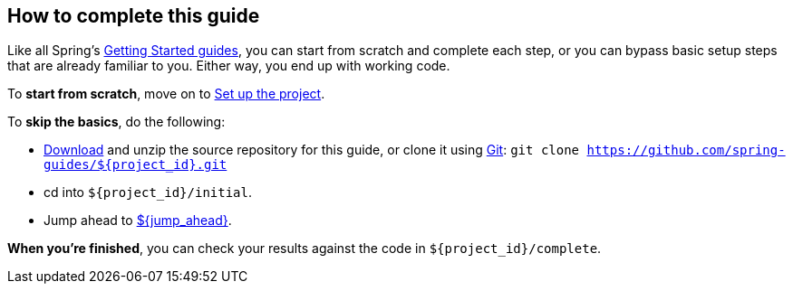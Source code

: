 //
// WARNING: DO NOT EDIT THIS FILE unless you are inside getting-started-base project.
//
How to complete this guide
--------------------------

Like all Spring's link:/guides/gs[Getting Started guides], you can start from scratch and complete each step, or you can bypass basic setup steps that are already familiar to you. Either way, you end up with working code.

To **start from scratch**, move on to xref:scratch[Set up the project].

To **skip the basics**, do the following:

 - https://github.com/spring-guides/${project_id}/archive/master.zip[Download] and unzip the source repository for this guide, or clone it using link:/guides/u/Git[Git]:
`git clone https://github.com/spring-guides/${project_id}.git`
 - cd into `${project_id}/initial`.
 - Jump ahead to xref:initial[${jump_ahead}].

**When you're finished**, you can check your results against the code in `${project_id}/complete`.
